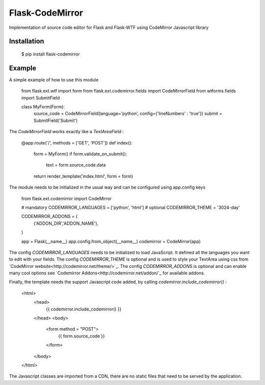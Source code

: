 Flask-CodeMirror
================

Implementation of source code editor for Flask and Flask-WTF using CodeMirror Javascript library

Installation
------------
     $ pip install flask-codemirror

Example
-------
A simple example of how to use this module

     from flask.ext.wtf import form
     from flask.ext.codemirror.fields import CodeMirrorField
     from wtforms.fields import SubmitField

     class MyForm(Form):
         source_code = CodeMirrorField(language='python', config={'lineNumbers' : 'true'})
         submit = SubmitField('Submit')

The `CodeMirrorField` works exactly like a `TextAreaField` :

    @app.route('/', methods = ['GET', 'POST'])
    def index():
        form = MyForm()
        if form.validate_on_submit():
            text = form.source_code.data
        return render_template('index.html', form = form)

The module needs to be initialized in the usual way and can be configured using app.config keys

    from flask.ext.codemirror import CodeMirror

    # mandatory
    CODEMIRROR_LANGUAGES = ['python', 'html']
    # optional
    CODEMIRROR_THEME = '3024-day'

    CODEMIRROR_ADDONS = (
                ('ADDON_DIR','ADDON_NAME'),
    )

    app = Flask(__name__)
    app.config.from_object(__name__)
    codemirror = CodeMirror(app)

The config `CODEMIRROR_LANGUAGES` needs to be initialized to load JavaScript. It defined all the languages you want to edit with your fields.
The config `CODEMIRROR_THEME` is optional and is used to style your TextArea using css from `CodeMirror website<http://codemirror.net/theme/>`_.
The config `CODEMIRROR_ADDONS` is optional and can enable many cool options see `Codemirror Addons<http://codemirror.net/addon/`_ for available addons.

Finally, the template needs the support Javascript code added, by calling `codemirror.include_codemirror()` :

    <html>
      <head>
        {{ codemirror.include_codemirror() }}
      </head>
      <body>
        <form method = "POST">
          {{ form.source_code }}
        </form>
      </body>
    </html>


The Javascript classes are imported from a CDN, there are no static files that need to be served by the application.

